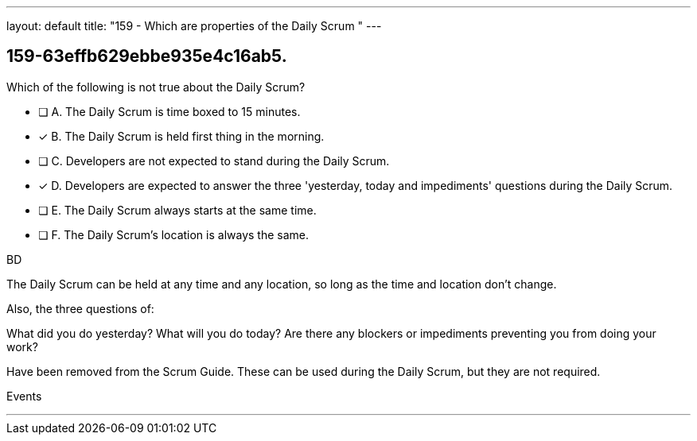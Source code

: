 ---
layout: default 
title: "159 - Which are properties of the Daily Scrum "
---


[#question]
== 159-63effb629ebbe935e4c16ab5.

****

[#query]
--
Which of the following is not true about the Daily Scrum?
--

[#list]
--
* [ ] A. The Daily Scrum is time boxed to 15 minutes.
* [*] B. The Daily Scrum is held first thing in the morning.
* [ ] C. Developers are not expected to stand during the Daily Scrum.
* [*] D. Developers are expected to answer the three 'yesterday, today and impediments' questions during the Daily Scrum.
* [ ] E. The Daily Scrum always starts at the same time.
* [ ] F. The Daily Scrum's location is always the same.

--
****

[#answer]
BD

[#explanation]
--
The Daily Scrum can be held at any time and any location, so long as the time and location don't change.

Also, the three questions of:

What did you do yesterday?
What will you do today?
Are there any blockers or impediments preventing you from doing your work?

Have been removed from the Scrum Guide. These can be used during the Daily Scrum, but they are not required.
--

[#ka]
Events

'''

